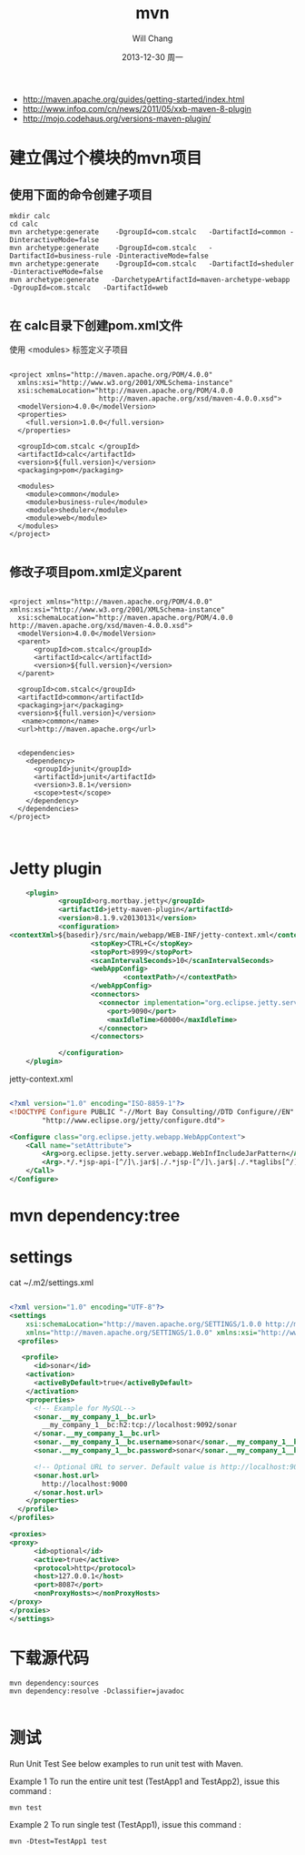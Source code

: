 #+TITLE:       mvn
#+AUTHOR:      Will Chang
#+EMAIL:       changwei.cn@gmail.com
#+DATE:        2013-12-30 周一
#+URI:         /wiki/html/mvn
#+KEYWORDS:    mvn
#+TAGS:        :mvn:work:jetty:
#+LANGUAGE:    en
#+OPTIONS:     H:3 num:nil toc:nil \n:nil ::t |:t ^:nil -:nil f:t *:t <:t
#+DESCRIPTION: mvn


 - http://maven.apache.org/guides/getting-started/index.html
 - http://www.infoq.com/cn/news/2011/05/xxb-maven-8-plugin
 - http://mojo.codehaus.org/versions-maven-plugin/

* 建立偶过个模块的mvn项目

** 使用下面的命令创建子项目

#+BEGIN_SRC
mkdir calc
cd calc
mvn archetype:generate    -DgroupId=com.stcalc   -DartifactId=common -DinteractiveMode=false
mvn archetype:generate    -DgroupId=com.stcalc   -DartifactId=business-rule -DinteractiveMode=false
mvn archetype:generate    -DgroupId=com.stcalc   -DartifactId=sheduler -DinteractiveMode=false
mvn archetype:generate   -DarchetypeArtifactId=maven-archetype-webapp   -DgroupId=com.stcalc   -DartifactId=web

#+END_SRC

** 在 calc目录下创建pom.xml文件

使用 <modules> 标签定义子项目

#+BEGIN_SRC

<project xmlns="http://maven.apache.org/POM/4.0.0"
  xmlns:xsi="http://www.w3.org/2001/XMLSchema-instance"
  xsi:schemaLocation="http://maven.apache.org/POM/4.0.0
                      http://maven.apache.org/xsd/maven-4.0.0.xsd">
  <modelVersion>4.0.0</modelVersion>
  <properties>
    <full.version>1.0.0</full.version>
  </properties>

  <groupId>com.stcalc </groupId>
  <artifactId>calc</artifactId>
  <version>${full.version}</version>
  <packaging>pom</packaging>

  <modules>
    <module>common</module>
    <module>business-rule</module>
    <module>sheduler</module>
    <module>web</module>
  </modules>
</project>

#+END_SRC

** 修改子项目pom.xml定义parent

#+BEGIN_SRC

<project xmlns="http://maven.apache.org/POM/4.0.0" xmlns:xsi="http://www.w3.org/2001/XMLSchema-instance"
  xsi:schemaLocation="http://maven.apache.org/POM/4.0.0 http://maven.apache.org/xsd/maven-4.0.0.xsd">
  <modelVersion>4.0.0</modelVersion>
  <parent>
      <groupId>com.stcalc</groupId>
      <artifactId>calc</artifactId>
      <version>${full.version}</version>
  </parent>

  <groupId>com.stcalc</groupId>
  <artifactId>common</artifactId>
  <packaging>jar</packaging>
  <version>${full.version}</version>
   <name>common</name>
  <url>http://maven.apache.org</url>


  <dependencies>
    <dependency>
      <groupId>junit</groupId>
      <artifactId>junit</artifactId>
      <version>3.8.1</version>
      <scope>test</scope>
    </dependency>
  </dependencies>
</project>


#+END_SRC

* Jetty plugin

#+BEGIN_SRC xml
                        <plugin>
                                <groupId>org.mortbay.jetty</groupId>
                                <artifactId>jetty-maven-plugin</artifactId>
                                <version>8.1.9.v20130131</version>
                                <configuration>
                    <contextXml>${basedir}/src/main/webapp/WEB-INF/jetty-context.xml</contextXml>
                                        <stopKey>CTRL+C</stopKey>
                                        <stopPort>8999</stopPort>
                                        <scanIntervalSeconds>10</scanIntervalSeconds>
                                        <webAppConfig>
                                                <contextPath>/</contextPath>
                                        </webAppConfig>
                                        <connectors>
                                          <connector implementation="org.eclipse.jetty.server.nio.SelectChannelConnector">
                                            <port>9090</port>
                                            <maxIdleTime>60000</maxIdleTime>
                                          </connector>
                                        </connectors>

                                </configuration>
                        </plugin>

#+END_SRC

jetty-context.xml

#+BEGIN_SRC xml

<?xml version="1.0" encoding="ISO-8859-1"?>
<!DOCTYPE Configure PUBLIC "-//Mort Bay Consulting//DTD Configure//EN"
        "http://www.eclipse.org/jetty/configure.dtd">

<Configure class="org.eclipse.jetty.webapp.WebAppContext">
    <Call name="setAttribute">
        <Arg>org.eclipse.jetty.server.webapp.WebInfIncludeJarPattern</Arg>
        <Arg>.*/.*jsp-api-[^/]\.jar$|./.*jsp-[^/]\.jar$|./.*taglibs[^/]*\.jar$</Arg>
    </Call>
</Configure>

#+END_SRC

* mvn dependency:tree

* settings
 cat ~/.m2/settings.xml
#+BEGIN_SRC xml

<?xml version="1.0" encoding="UTF-8"?>
<settings
    xsi:schemaLocation="http://maven.apache.org/SETTINGS/1.0.0 http://maven.apache.org/xsd/settings-1.0.0.xsd"
    xmlns="http://maven.apache.org/SETTINGS/1.0.0" xmlns:xsi="http://www.w3.org/2001/XMLSchema-instance">
  <profiles>

   <profile>
      <id>sonar</id>
    <activation>
      <activeByDefault>true</activeByDefault>
    </activation>
    <properties>
      <!-- Example for MySQL-->
      <sonar.__my_company_1__bc.url>
        __my_company_1__bc:h2:tcp://localhost:9092/sonar
      </sonar.__my_company_1__bc.url>
      <sonar.__my_company_1__bc.username>sonar</sonar.__my_company_1__bc.username>
      <sonar.__my_company_1__bc.password>sonar</sonar.__my_company_1__bc.password>

      <!-- Optional URL to server. Default value is http://localhost:9000 -->
      <sonar.host.url>
        http://localhost:9000
      </sonar.host.url>
    </properties>
  </profile>
</profiles>

<proxies>
<proxy>
      <id>optional</id>
      <active>true</active>
      <protocol>http</protocol>
      <host>127.0.0.1</host>
      <port>8087</port>
      <nonProxyHosts></nonProxyHosts>
</proxy>
</proxies>
</settings>

#+END_SRC

* 下载源代码

#+BEGIN_SRC
mvn dependency:sources
mvn dependency:resolve -Dclassifier=javadoc

#+END_SRC

* 测试

Run Unit Test
See below examples to run unit test with Maven.

Example 1
To run the entire unit test (TestApp1 and TestApp2), issue this command :
#+BEGIN_SRC
mvn test
#+END_SRC

Example 2
To run single test (TestApp1), issue this command :
#+BEGIN_SRC
mvn -Dtest=TestApp1 test
#+END_SRC